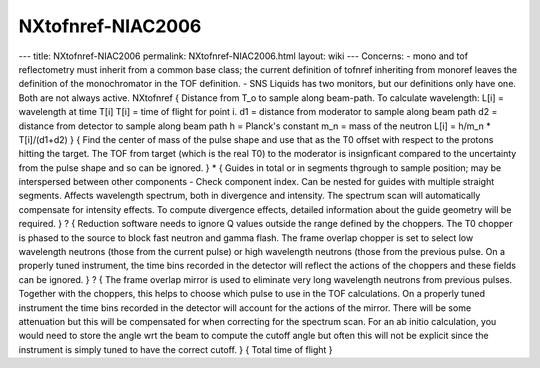 ==================
NXtofnref-NIAC2006
==================


--- title: NXtofnref-NIAC2006 permalink: NXtofnref-NIAC2006.html layout:
wiki --- Concerns: - mono and tof reflectometry must inherit from a
common base class; the current definition of tofnref inheriting from
monoref leaves the definition of the monochromator in the TOF
definition. - SNS Liquids has two monitors, but our definitions only
have one. Both are not always active.
NXtofnref { Distance from T_o to sample along beam-path. To calculate
wavelength: L[i] = wavelength at time T[i] T[i] = time of flight for
point i. d1 = distance from moderator to sample along beam path d2 =
distance from detector to sample along beam path h = Planck's constant
m_n = mass of the neutron L[i] = h/m_n \* T[i]/(d1+d2) } { Find the
center of mass of the pulse shape and use that as the T0 offset with
respect to the protons hitting the target. The TOF from target (which is
the real T0) to the moderator is insignficant compared to the
uncertainty from the pulse shape and so can be ignored. } \* { Guides in
total or in segments thgrough to sample position; may be interspersed
between other components - Check component index. Can be nested for
guides with multiple straight segments. Affects wavelength spectrum,
both in divergence and intensity. The spectrum scan will automatically
compensate for intensity effects. To compute divergence effects,
detailed information about the guide geometry will be required. } ? {
Reduction software needs to ignore Q values outside the range defined by
the choppers. The T0 chopper is phased to the source to block fast
neutron and gamma flash. The frame overlap chopper is set to select low
wavelength neutrons (those from the current pulse) or high wavelength
neutrons (those from the previous pulse. On a properly tuned instrument,
the time bins recorded in the detector will reflect the actions of the
choppers and these fields can be ignored. } ? { The frame overlap mirror
is used to eliminate very long wavelength neutrons from previous pulses.
Together with the choppers, this helps to choose which pulse to use in
the TOF calculations. On a properly tuned instrument the time bins
recorded in the detector will account for the actions of the mirror.
There will be some attenuation but this will be compensated for when
correcting for the spectrum scan. For an ab initio calculation, you
would need to store the angle wrt the beam to compute the cutoff angle
but often this will not be explicit since the instrument is simply tuned
to have the correct cutoff. } { Total time of flight }
